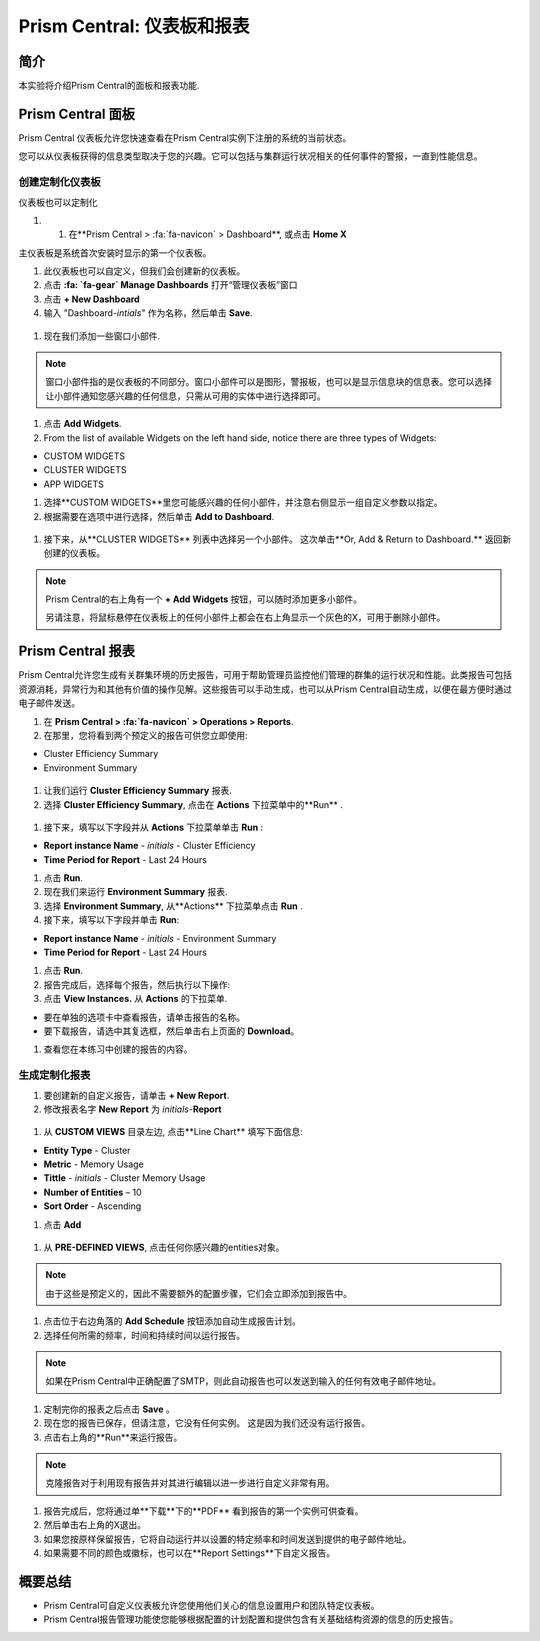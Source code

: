 .. _prism_central_dashboards_reports:

-------------------------------------
Prism Central: 仪表板和报表
-------------------------------------

简介
++++++++

本实验将介绍Prism Central的面板和报表功能.

Prism Central 面板
++++++++++++++++++++++++

Prism Central 仪表板允许您快速查看在Prism Central实例下注册的系统的当前状态。

您可以从仪表板获得的信息类型取决于您的兴趣。它可以包括与集群运行状况相关的任何事件的警报，一直到性能信息。

.. figure:: images/510PC1.png

创建定制化仪表板
.........................

仪表板也可以定制化

#. #. 在**Prism Central > :fa:`fa-navicon` > Dashboard**, 或点击 **Home X**

主仪表板是系统首次安装时显示的第一个仪表板。

#. 此仪表板也可以自定义，但我们会创建新的仪表板。

#. 点击 **:fa: `fa-gear` Manage Dashboards** 打开“管理仪表板”窗口

#. 点击 **+ New Dashboard**

#. 输入 "Dashboard-*intials*" 作为名称，然后单击 **Save**.

.. figure:: images/510PC2.png

#. 现在我们添加一些窗口小部件.


.. note::

  窗口小部件指的是仪表板的不同部分。窗口小部件可以是图形，警报板，也可以是显示信息块的信息表。您可以选择让小部件通知您感兴趣的任何信息，只需从可用的实体中进行选择即可。

#. 点击 **Add Widgets**.

#. From the list of available Widgets on the left hand side, notice there are three types of Widgets:

- CUSTOM WIDGETS
- CLUSTER WIDGETS
- APP WIDGETS

#. 选择**CUSTOM WIDGETS**里您可能感兴趣的任何小部件，并注意右侧显示一组自定义参数以指定。

#. 根据需要在选项中进行选择，然后单击 **Add to Dashboard**.

.. figure:: images/510PC4.png

#. 接下来，从**CLUSTER WIDGETS** 列表中选择另一个小部件。 这次单击**Or, Add & Return to Dashboard.** 返回新创建的仪表板。

.. note::

  Prism Central的右上角有一个 **+ Add Widgets** 按钮，可以随时添加更多小部件。

  另请注意，将鼠标悬停在仪表板上的任何小部件上都会在右上角显示一个灰色的X，可用于删除小部件。

.. figure:: images/510PC5.png

Prism Central 报表
+++++++++++++++++++++

Prism Central允许您生成有关群集环境的历史报告，可用于帮助管理员监控他们管理的群集的运行状况和性能。此类报告可包括资源消耗，异常行为和其他有价值的操作见解。这些报告可以手动生成，也可以从Prism Central自动生成，以便在最方便时通过电子邮件发送。

#. 在 **Prism Central > :fa:`fa-navicon` > Operations > Reports**.

#. 在那里，您将看到两个预定义的报告可供您立即使用:

- Cluster Efficiency Summary
- Environment Summary

.. figure:: images/510reports1.png

#. 让我们运行 **Cluster Efficiency Summary** 报表.

#. 选择 **Cluster Efficiency Summary**, 点击在 **Actions** 下拉菜单中的**Run** .

.. figure:: images/monitoring_01.png

#. 接下来，填写以下字段并从 **Actions** 下拉菜单单击 **Run** :

- **Report instance Name** - *initials* - Cluster Efficiency 
- **Time Period for Report** - Last 24 Hours

#. 点击 **Run**.

#. 现在我们来运行 **Environment Summary** 报表.

#. 选择 **Environment Summary**, 从**Actions** 下拉菜单点击 **Run** .

#. 接下来，填写以下字段并单击 **Run**:

- **Report instance Name** - *initials* - Environment Summary
- **Time Period for Report** - Last 24 Hours

#. 点击 **Run**.

#. 报告完成后，选择每个报告，然后执行以下操作:

#. 点击 **View Instances.** 从 **Actions** 的下拉菜单.

- 要在单独的选项卡中查看报告，请单击报告的名称。
- 要下载报告，请选中其复选框，然后单击右上页面的 **Download**。

#. 查看您在本练习中创建的报告的内容。

生成定制化报表
......................

#. 要创建新的自定义报告，请单击 **+ New Report**.

#. 修改报表名字 **New Report** 为 *initials*-**Report**

.. figure:: images/510reports3.png

#. 从 **CUSTOM VIEWS** 目录左边, 点击**Line Chart** 填写下面信息:

- **Entity Type** - Cluster
- **Metric** - Memory Usage
- **Tittle** - *initials* - Cluster Memory Usage
- **Number of Entities** – 10
- **Sort Order** - Ascending

#. 点击 **Add**

.. figure:: images/510reports2.png

#. 从 **PRE-DEFINED VIEWS**, 点击任何你感兴趣的entities对象。

.. note::

  由于这些是预定义的，因此不需要额外的配置步骤，它们会立即添加到报告中。

#. 点击位于右边角落的 **Add Schedule** 按钮添加自动生成报告计划。

#. 选择任何所需的频率，时间和持续时间以运行报告。

.. figure:: images/510reports4.png

.. note:: 

  如果在Prism Central中正确配置了SMTP，则此自动报告也可以发送到输入的任何有效电子邮件地址。

#. 定制完你的报表之后点击 **Save** 。

#. 现在您的报告已保存，但请注意，它没有任何实例。 这是因为我们还没有运行报告。

#. 点击右上角的**Run**来运行报告。

.. figure:: images/510reports5.png

.. note::

  克隆报告对于利用现有报告并对其进行编辑以进一步进行自定义非常有用。

#. 报告完成后，您将通过单**下载**下的**PDF** 看到报告的第一个实例可供查看。

#. 然后单击右上角的X退出。

#. 如果您按原样保留报告，它将自动运行并以设置的特定频率和时间发送到提供的电子邮件地址。

#. 如果需要不同的颜色或徽标，也可以在**Report Settings**下自定义报告。


概要总结
+++++++++

- Prism Central可自定义仪表板允许您使用他们关心的信息设置用户和团队特定仪表板。
- Prism Central报告管理功能使您能够根据配置的计划配置和提供包含有关基础结构资源的信息的历史报告。
